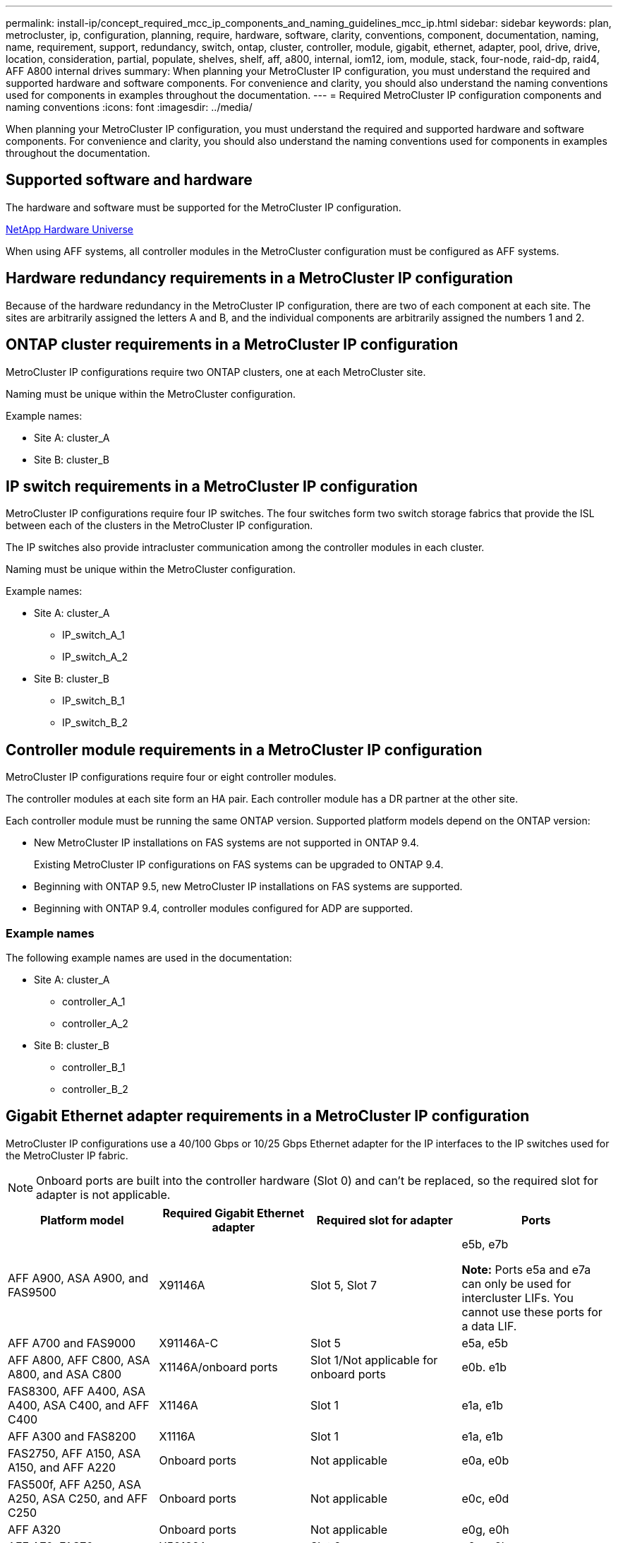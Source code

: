 ---
permalink: install-ip/concept_required_mcc_ip_components_and_naming_guidelines_mcc_ip.html
sidebar: sidebar
keywords: plan, metrocluster, ip, configuration, planning, require, hardware, software, clarity, conventions, component, documentation, naming, name, requirement, support, redundancy, switch, ontap, cluster, controller, module, gigabit, ethernet, adapter, pool, drive, drive, location, consideration, partial, populate, shelves, shelf, aff, a800, internal, iom12, iom, module, stack, four-node, raid-dp, raid4, AFF A800 internal drives
summary: When planning your MetroCluster IP configuration, you must understand the required and supported hardware and software components. For convenience and clarity, you should also understand the naming conventions used for components in examples throughout the documentation.
---
= Required MetroCluster IP configuration components and naming conventions
:icons: font
:imagesdir: ../media/

[.lead]
When planning your MetroCluster IP configuration, you must understand the required and supported hardware and software components. For convenience and clarity, you should also understand the naming conventions used for components in examples throughout the documentation.

== Supported software and hardware

The hardware and software must be supported for the MetroCluster IP configuration.

https://hwu.netapp.com[NetApp Hardware Universe]

When using AFF systems, all controller modules in the MetroCluster configuration must be configured as AFF systems.

== Hardware redundancy requirements in a MetroCluster IP configuration

Because of the hardware redundancy in the MetroCluster IP configuration, there are two of each component at each site. The sites are arbitrarily assigned the letters A and B, and the individual components are arbitrarily assigned the numbers 1 and 2.

== ONTAP cluster requirements in a MetroCluster IP configuration

MetroCluster IP configurations require two ONTAP clusters, one at each MetroCluster site.

Naming must be unique within the MetroCluster configuration.

Example names:

* Site A: cluster_A
* Site B: cluster_B

== IP switch requirements in a MetroCluster IP configuration

MetroCluster IP configurations require four IP switches. The four switches form two switch storage fabrics that provide the ISL between each of the clusters in the MetroCluster IP configuration.

The IP switches also provide intracluster communication among the controller modules in each cluster.

Naming must be unique within the MetroCluster configuration.

Example names:

* Site A: cluster_A
 ** IP_switch_A_1
 ** IP_switch_A_2
* Site B: cluster_B
 ** IP_switch_B_1
 ** IP_switch_B_2

== Controller module requirements in a MetroCluster IP configuration

MetroCluster IP configurations require four or eight controller modules.

The controller modules at each site form an HA pair. Each controller module has a DR partner at the other site.

Each controller module must be running the same ONTAP version. Supported platform models depend on the ONTAP version:

* New MetroCluster IP installations on FAS systems are not supported in ONTAP 9.4.
+
Existing MetroCluster IP configurations on FAS systems can be upgraded to ONTAP 9.4.

* Beginning with ONTAP 9.5, new MetroCluster IP installations on FAS systems are supported.
* Beginning with ONTAP 9.4, controller modules configured for ADP are supported.

=== Example names

The following example names are used in the documentation:

* Site A: cluster_A
 ** controller_A_1
 ** controller_A_2
* Site B: cluster_B
 ** controller_B_1
 ** controller_B_2

== Gigabit Ethernet adapter requirements in a MetroCluster IP configuration

MetroCluster IP configurations use a 40/100 Gbps or 10/25 Gbps Ethernet adapter for the IP interfaces to the IP switches used for the MetroCluster IP fabric.

[NOTE]
Onboard ports are built into the controller hardware (Slot 0) and can't be replaced, so the required slot for adapter is not applicable.

|===

h| Platform model h| Required Gigabit Ethernet adapter h| Required slot for adapter h| Ports

a| AFF A900, ASA A900, and FAS9500 
a| X91146A 
a| Slot 5, Slot 7 
a| e5b, e7b

*Note:* Ports e5a and e7a can only be used for intercluster LIFs. You cannot use these ports for a data LIF. 

a|
AFF A700 and FAS9000
a|
X91146A-C
a|
Slot 5
a|
e5a, e5b
a|
AFF A800, AFF C800, ASA A800, and ASA C800
a|
X1146A/onboard ports
a|
Slot 1/Not applicable for onboard ports

a|
e0b. e1b
a|
FAS8300, AFF A400, ASA A400, ASA C400, and AFF C400
a|
X1146A
a|
Slot 1
a|
e1a, e1b
//ontap-metrocluster/issues/79
a|
AFF A300 and FAS8200
a|
X1116A
a|
Slot 1
a|
e1a, e1b
a|
FAS2750, AFF A150, ASA A150, and AFF A220 
a|
Onboard ports
a|
Not applicable
a|
e0a, e0b
a|
FAS500f, AFF A250, ASA A250, ASA C250, and AFF C250
a|
Onboard ports
a|
Not applicable
a|
e0c, e0d
a|
AFF A320
a|
Onboard ports
a|
Not applicable
a|
e0g, e0h
a|
AFF A70, FAS70
a|
X50132A
a|
Slot 2 
a|
e2a, e2b
a|
AFF A90,  AFF A1K, FAS90, AFF C80
a|
X50132A
a|
Slot 2, Slot 3
a|
e2b, e3b

*Note:* Ports e2a and e3a must remain unused. Using these ports for front-end networks or peering is not supported.

a|
AFF A50
a|
X60134A
a|
Slot 2
a|
e2a, e2b
a|
AFF A30, AFF C30, AFF C60, FAS50
a|
X60134A
a|
Slot 2
a|
e2a, e2b
a|
AFF A20
a|
X60132A
a|
Slot 4, Slot 2
a|
e2b, e4b

|===

link:concept_considerations_drive_assignment.html[Learn about automatic drive assignment and ADP systems in MetroCluster IP configurations].

== Pool and drive requirements (minimum supported)

Eight SAS disk shelves are recommended (four shelves at each site) to allow disk ownership on a per-shelf basis.

A four-node MetroCluster IP configuration requires the minimum configuration at each site:

* Each node has at least one local pool and one remote pool at the site.
* At least seven drives in each pool.
+
In a four-node MetroCluster configuration with a single mirrored data aggregate per node, the minimum configuration requires 24 disks at the site.

In a minimum supported configuration, each pool has the following drive layout:

* Three root drives
* Three data drives
* One spare drive

In a minimum supported configuration, at least one shelf is needed per site.

MetroCluster configurations support RAID-DP, RAID4, and RAID-TEC.

NOTE: Beginning with ONTAP 9.4, MetroCluster IP configurations support new installations using automatic disk assignment and ADP (Advanced Drive Partitioning). Refer to link:../install-ip/concept_considerations_drive_assignment.html[Considerations for automatic drive assignment and ADP systems] for more information.

== Drive location considerations for partially populated shelves

For correct auto-assignment of drives when using shelves that are half populated (12 drives in a 24-drive shelf), drives should be located in slots 0-5 and 18-23.

In a configuration with a partially populated shelf, the drives must be evenly distributed in the four quadrants of the shelf.

== Drive location considerations for AFF A800 internal drives

For correct implementation of the ADP feature, the AFF A800 system disk slots must be divided into quarters and the disks must be located symmetrically in the quarters.

An AFF A800 system has 48 drive bays. The bays can be divided into quarters:

* Quarter one:
 ** Bays 0 - 5
 ** Bays 24 - 29
* Quarter two:
 ** Bays 6 - 11
 ** Bays 30 - 35
* Quarter three:
 ** Bays 12 - 17
 ** Bays 36 - 41
* Quarter four:
 ** Bays 18 - 23
 ** Bays 42 - 47

If this system is populated with 16 drives, they must be symmetrically distributed among the four quarters:

* Four drives in the first quarter: 0, 1, 2, 3
* Four drives in the second quarter: 6, 7, 8, 9
* Four drives in the third quarter: 12, 13, 14, 15
* Four drives in the fourth quarter: 18, 19, 20, 21

== Mixing IOM12 and IOM 6 modules in a stack

Your version of ONTAP must support shelf mixing. Refer to the https://imt.netapp.com/matrix/[NetApp Interoperability Matrix Tool (IMT)^] to see if your version of ONTAP supports shelf mixing.

// 2025 May 29, GH 473
//2025 May 22, ONTAPDOC-1003
// 2024 Dec 09, ONTAPDOC-2349
// 2024 Dec 05, ONTAPDOC 2512
// 2024 Nov 14, ONTAPDOC 2512
// 2024 Mar 05, GH issue 377
// 2023 JULY 18, BURT 1527723
// 2022 June 15, BURT 1484617
// 2022 JAN 10, issue 120
// 2021 APR 21, BURT 1374268
